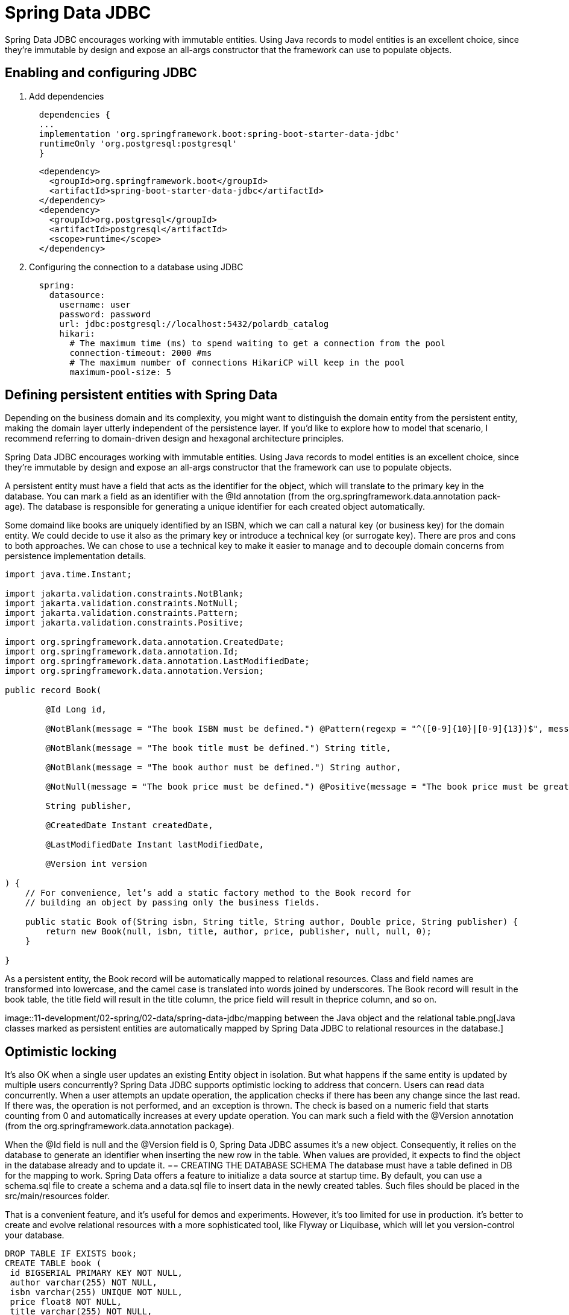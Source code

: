= Spring Data JDBC
:figures: 11-development/02-spring/02-data/spring-data-jdbc

Spring Data JDBC encourages working with immutable entities. Using Java records to
model entities is an excellent choice, since they're immutable by design and expose
an all-args constructor that the framework can use to populate objects.

== Enabling and configuring JDBC 
. Add dependencies
+
[source,gradle,attributes]
----
  dependencies {
  ...
  implementation 'org.springframework.boot:spring-boot-starter-data-jdbc'
  runtimeOnly 'org.postgresql:postgresql'
  }

----
+
[source,xml,attributes]
----
  <dependency>
    <groupId>org.springframework.boot</groupId>
    <artifactId>spring-boot-starter-data-jdbc</artifactId>
  </dependency>
  <dependency>
    <groupId>org.postgresql</groupId>
    <artifactId>postgresql</artifactId>
    <scope>runtime</scope>
  </dependency>
----
. Configuring the connection to a database using JDBC
+
[source,yml,attributes]
----
  spring:
    datasource:
      username: user
      password: password
      url: jdbc:postgresql://localhost:5432/polardb_catalog
      hikari:
        # The maximum time (ms) to spend waiting to get a connection from the pool
        connection-timeout: 2000 #ms
        # The maximum number of connections HikariCP will keep in the pool
        maximum-pool-size: 5

----

== Defining persistent entities with Spring Data
Depending on the business domain and its complexity, you might
want to distinguish the domain entity from the persistent entity, making the domain
layer utterly independent of the persistence layer. If you’d like to explore how to
model that scenario, I recommend referring to domain-driven design and hexagonal
architecture principles.

Spring Data JDBC encourages working with immutable entities. Using Java records to
model entities is an excellent choice, since they’re immutable by design and expose
an all-args constructor that the framework can use to populate objects.

A persistent entity must have a field that acts as the identifier for the object, which
will translate to the primary key in the database. You can mark a field as an identifier
with the @Id annotation (from the org.springframework.data.annotation pack-
age). The database is responsible for generating a unique identifier for each created
object automatically.

Some domaind like books are uniquely identified by an ISBN, which we can call a natural
key (or business key) for the domain entity. We could decide to use it also as the
primary key or introduce a technical key (or surrogate key). There are pros and
cons to both approaches. We can chose to use a technical key to make it easier to
manage and to decouple domain concerns from persistence implementation
details.

[source,java,attributes]
----
import java.time.Instant;

import jakarta.validation.constraints.NotBlank;
import jakarta.validation.constraints.NotNull;
import jakarta.validation.constraints.Pattern;
import jakarta.validation.constraints.Positive;

import org.springframework.data.annotation.CreatedDate;
import org.springframework.data.annotation.Id;
import org.springframework.data.annotation.LastModifiedDate;
import org.springframework.data.annotation.Version;

public record Book(

        @Id Long id,

        @NotBlank(message = "The book ISBN must be defined.") @Pattern(regexp = "^([0-9]{10}|[0-9]{13})$", message = "The ISBN format must be valid.") String isbn,

        @NotBlank(message = "The book title must be defined.") String title,

        @NotBlank(message = "The book author must be defined.") String author,

        @NotNull(message = "The book price must be defined.") @Positive(message = "The book price must be greater than zero.") Double price,

        String publisher,

        @CreatedDate Instant createdDate,

        @LastModifiedDate Instant lastModifiedDate,

        @Version int version

) {
    // For convenience, let’s add a static factory method to the Book record for
    // building an object by passing only the business fields.

    public static Book of(String isbn, String title, String author, Double price, String publisher) {
        return new Book(null, isbn, title, author, price, publisher, null, null, 0);
    }

}
----
As a persistent entity, the Book record will be automatically mapped to relational
resources. Class and field names are transformed into lowercase, and the camel case is
translated into words joined by underscores. The Book record will result in the book
table, the title field will result in the title column, the price field will result in theprice column, and so on. 

image::{figures}/mapping between the Java object and the relational table.png[Java classes marked as persistent entities are automatically mapped by Spring Data JDBC to 
relational resources in the database.]


== Optimistic locking
It’s also OK when a single user updates an existing Entity object in isolation. But what happens if the same entity
is updated by multiple users concurrently? Spring Data JDBC supports optimistic locking
to address that concern. Users can read data concurrently. When a user attempts an
update operation, the application checks if there has been any change since the last
read. If there was, the operation is not performed, and an exception is thrown. The
check is based on a numeric field that starts counting from 0 and automatically
increases at every update operation. You can mark such a field with the @Version
annotation (from the org.springframework.data.annotation package).

When the @Id field is null and the @Version field is 0, Spring Data JDBC assumes
it’s a new object. Consequently, it relies on the database to generate an identifier
when inserting the new row in the table. When values are provided, it expects to find
the object in the database already and to update it.
== CREATING THE DATABASE SCHEMA
The database must have a table defined in DB for the mapping to
work. Spring Data offers a feature to initialize a data source at startup time. By default,
you can use a schema.sql file to create a schema and a data.sql file to insert data in the
newly created tables. Such files should be placed in the src/main/resources folder.

That is a convenient feature, and it’s useful for demos and experiments. However, it’s
too limited for use in production. it’s better to create
and evolve relational resources with a more sophisticated tool, like Flyway or Liquibase,
which will let you version-control your database. 

[source,sql,attributes]
----
DROP TABLE IF EXISTS book; 
CREATE TABLE book (
 id BIGSERIAL PRIMARY KEY NOT NULL, 
 author varchar(255) NOT NULL,
 isbn varchar(255) UNIQUE NOT NULL, 
 price float8 NOT NULL,
 title varchar(255) NOT NULL, 
 version integer NOT NULL 
);
----
By default, Spring Data loads the schema.sql file only when using an embedded, in-
memory database. When using Other DB, we need to enable the functionality
explicitly. In the application.yml file for your service project, add the follow-
ing configuration to initialize the database schema from the schema.sql file.
[source,yml,attributes]
----
spring:
 sql:
 init:
 mode: always

----

== Enabling and configuring JDBC auditing

When persisting data, it's useful to know the creation date for each row in a table and
the date when it was updated last. After securing an application with authentication
and authorization, you can even register who created each entity and recently updated
it. All of that is called database auditing.

With Spring Data JDBC, you can enable auditing for all the persistent entities
using the @EnableJdbcAuditing annotation on a configuration class.

[,java]
----
import org.springframework.context.annotation.Configuration;
import org.springframework.data.jdbc.repository.config.EnableJdbcAuditing;

@Configuration
@EnableJdbcAuditing
public class DataConfig {
}
----

Spring Data provides convenient annotations that we can use on dedicated fields to capture the information from such events (audit
metadata) and store it in the database as part of the entity.

[,java]
----
@CreatedDate
private Instant createdDate;

@LastModifiedDate
private Instant lastModifiedDate;
----

== Data repositories with Spring Data

The repository pattern provides an abstraction for accessing data independently of its
source.

When using Spring Data repositories, your responsibility is limited to defining an
interface. At startup time, Spring Data will generate an implementation for your interface on the fly.


== Defining transactional contexts

The repositories provided by Spring Data come configured with transactional con-
texts for all the operations. For example, all methods in CrudRepository are transac-
tional. That means you can safely call the saveAll() method, knowing that it will be
executed in a transaction.

When you add your own query methods, it's up
to you to define which ones should be part of a transaction. You can rely on the
declarative transaction management provided by the Spring Framework and use
the @Transactional annotation (from the org.springframework.transaction.annotation package) on classes or methods to ensure they are executed as part of
a single unit of work.

[,java]
----
@Modifying
@Transactional
@Query("delete from Book where isbn = :isbn")
void deleteByIsbn(String isbn);
----

== Usage

[,xml]
----
<dependency>
    <groupId>org.springframework.boot</groupId>
    <artifactId>spring-boot-starter-data-jdbc</artifactId>
</dependency>
<dependency>
    <groupId>org.postgresql</groupId>
    <artifactId>postgresql</artifactId>
    <scope>runtime</scope>
</dependency>
----

Domain

[,java]
----
public record Book(

        @Id Long id,

        @NotBlank(message = "The book ISBN must be defined.") @Pattern(regexp = "^([0-9]{10}|[0-9]{13})$", message = "The ISBN format must be valid.") String isbn,

        @NotBlank(message = "The book title must be defined.") String title,

        @NotBlank(message = "The book author must be defined.") String author,

        @NotNull(message = "The book price must be defined.") @Positive(message = "The book price must be greater than zero.") Double price,

        String publisher,

        @CreatedDate Instant createdDate,

        @LastModifiedDate Instant lastModifiedDate,

        @Version int version

) {

    public static Book of(String isbn, String title, String author, Double price, String publisher) {
        return new Book(null, isbn, title, author, price, publisher, null, null, 0);
    }

}
----
